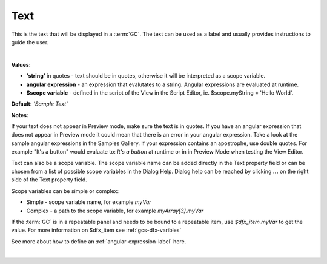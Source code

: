 Text
====

This is the text that will be displayed in a :term:`GC`. The text can be used as a label and usually provides
instructions to guide the user.

|

.. image:: ../../images/devguide/dfx-prop-main-text.png

**Values:**

* **'string'** in quotes - text should be in quotes, otherwise it will be interpreted as a scope variable.
* **angular expression** - an expression that evalutates to a string. Angular expressions are evaluated at runtime.
* **$scope variable** - defined in the script of the View in the Script Editor, ie. $scope.myString = 'Hello World'.

**Default:** *'Sample Text'*

**Notes:**

If your text does not appear in Preview mode, make sure the text is in quotes. If you have an angular
expression that does not appear in Preview mode it could mean that there is an error in your angular expression. Take a
look at the sample angular expressions in the Samples Gallery. If your expression contains an apostrophe, use double
quotes. For example "It's a button" would evaluate to: *It's a button* at runtime or in
in Preview Mode when testing the View Editor.

Text can also be a scope variable. The scope variable name can be added directly in the Text property
field or can be chosen from a list of possible scope variables in the Dialog Help. Dialog help can be reached by
clicking **...** on the right side of the Text property field.

Scope variables can be simple or complex:

* Simple  - scope variable name, for example *myVar*
* Complex - a path to the scope variable, for example *myArray[3].myVar*

If the :term:`GC` is in a repeatable panel and needs to be bound to a repeatable item, use
*$dfx_item.myVar* to get the value. For more information on $dfx_item see :ref:`gcs-dfx-varibles`


See more about how to define an :ref:`angular-expression-label` here.

|